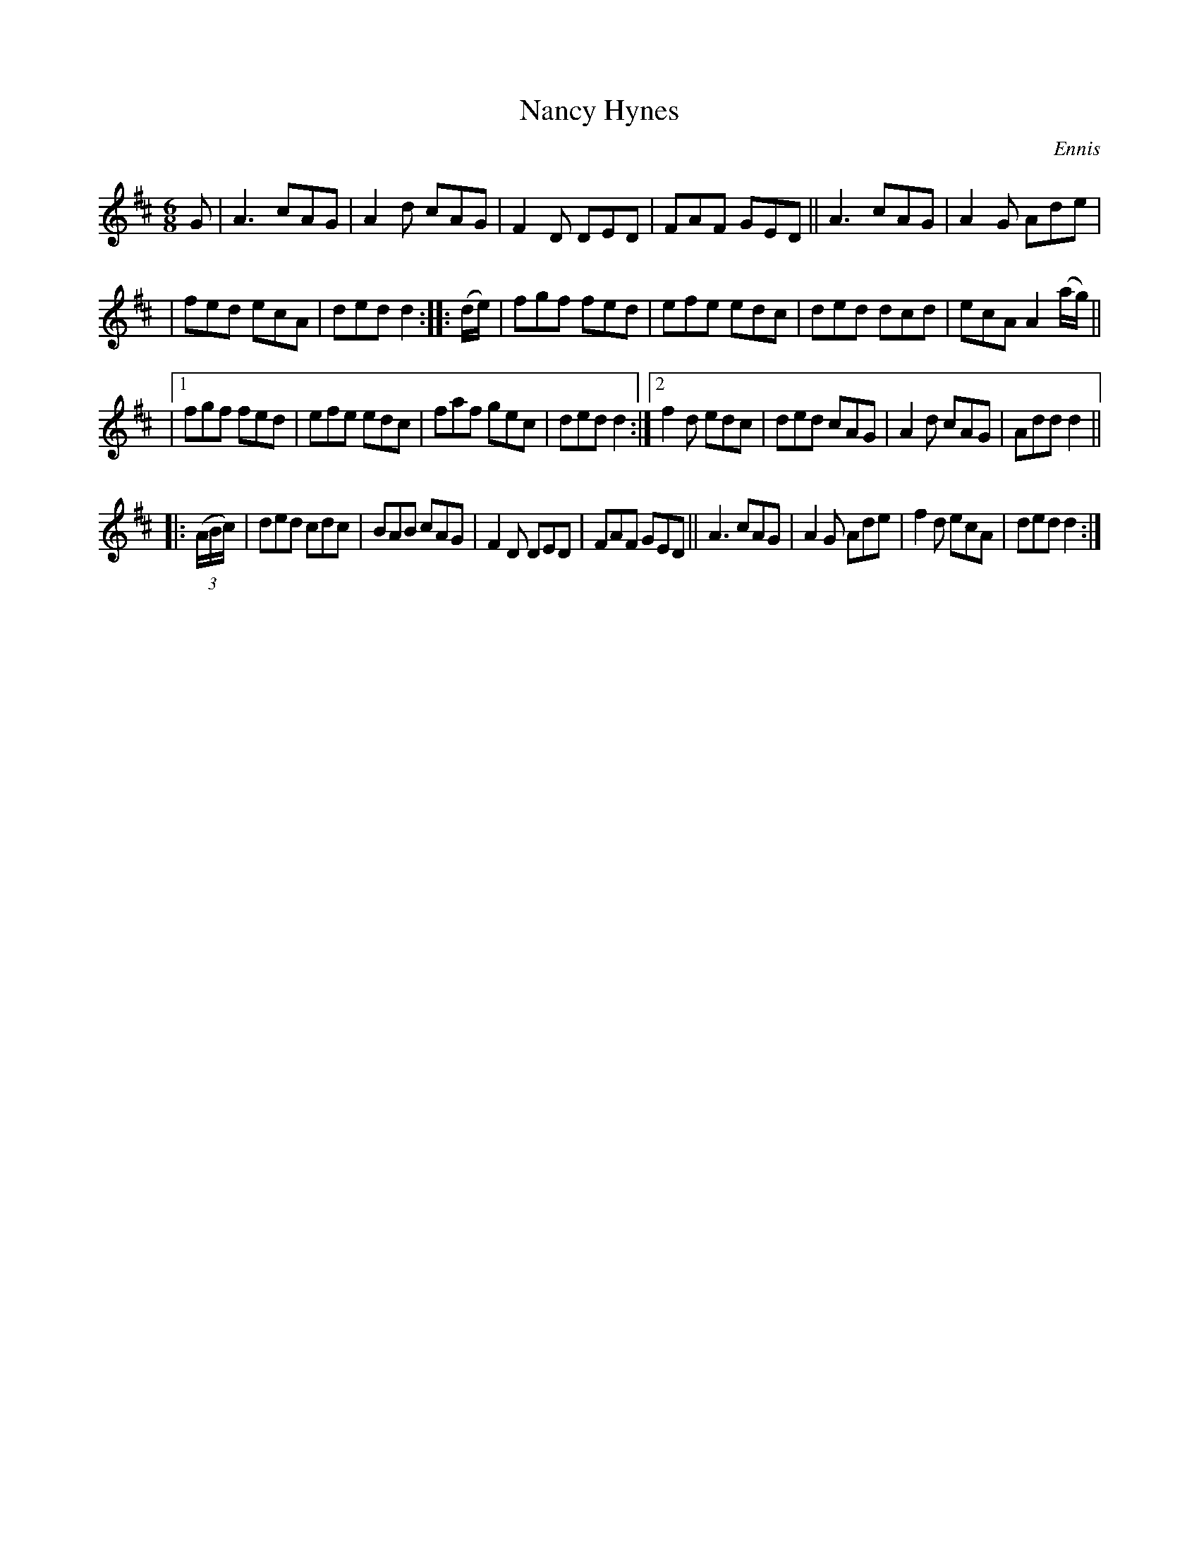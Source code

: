 X: 903
T: Nancy Hynes
R: jig
%S: s:4 b:28(6+6+8+8)
B: O'Neill's 1850 #903
O: Ennis
Z: Tom Keays (htkeays@mailbox.syr.edu)
%abc 1.6
M: 6/8
R: jig
L: 1/8
K: D
G \
| A3 cAG | A2d cAG | F2D DED | FAF GED || A3 cAG | A2G Ade |
| fed ecA | ded d2 :: (d/e/) | fgf fed | efe edc | ded dcd | ecA A2 (a/g/) ||
|[1 fgf fed | efe edc | faf gec | ded d2 :|[2 f2d edc | ded cAG | A2d cAG | Add d2 ||
|: ((3A/B/c/) | ded cdc | BAB cAG | F2D DED | FAF GED || A3 cAG | A2G Ade | f2d ecA | ded d2 :|

